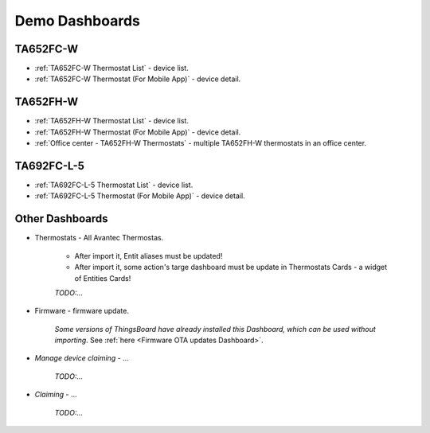 
******************
Demo Dashboards
******************

TA652FC-W
===============

* :ref:`TA652FC-W Thermostat List` - device list.
* :ref:`TA652FC-W Thermostat (For Mobile App)` - device detail.

TA652FH-W
===============

* :ref:`TA652FH-W Thermostat List` - device list.
* :ref:`TA652FH-W Thermostat (For Mobile App)` - device detail.
* :ref:`Office center - TA652FH-W Thermostats` - multiple TA652FH-W thermostats in an office center.


TA692FC-L-5
===============

* :ref:`TA692FC-L-5 Thermostat List` - device list.
* :ref:`TA692FC-L-5 Thermostat (For Mobile App)` - device detail.


Other Dashboards
===================

* Thermostats - All Avantec Thermostas.

   * After import it, Entit aliases must be updated!
   * After import it, some action's targe dashboard must be update in Thermostats Cards - a widget of Entities Cards!

   *TODO:...*

* Firmware - firmware update. 

    *Some versions of ThingsBoard have already installed this Dashboard, which can be used without importing*.
    See :ref:`here <Firmware OTA updates Dashboard>`.
    
.. :download:`firmware.json </configuration-item/dashboards/firmware.json>`


* *Manage device claiming* - ...

   *TODO:...*

* *Claiming* - ...

   *TODO:...*

